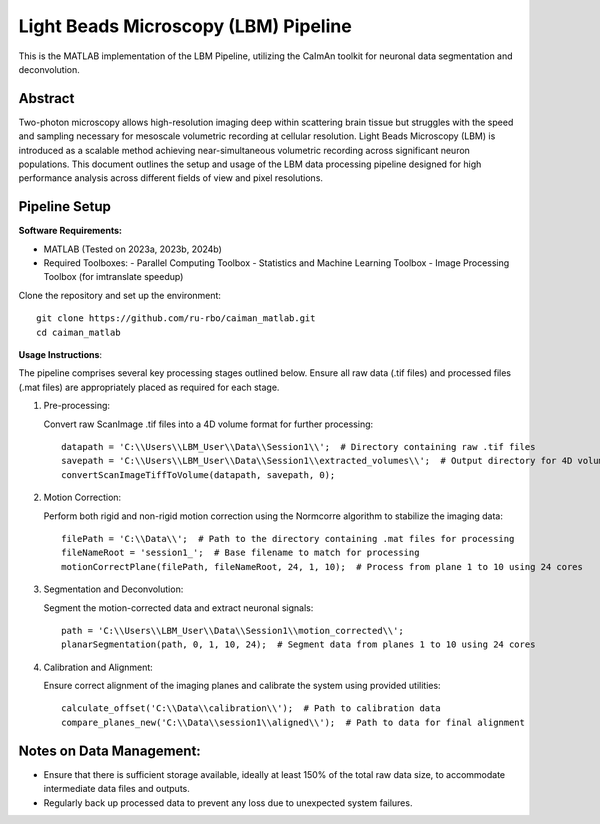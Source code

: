 Light Beads Microscopy (LBM) Pipeline
=====================================

This is the MATLAB implementation of the LBM Pipeline, utilizing the CaImAn toolkit for neuronal data segmentation and deconvolution.

Abstract
--------
Two-photon microscopy allows high-resolution imaging deep within scattering brain tissue but struggles with the speed and sampling necessary for mesoscale volumetric recording at cellular resolution.
Light Beads Microscopy (LBM) is introduced as a scalable method achieving near-simultaneous volumetric recording across significant neuron populations.
This document outlines the setup and usage of the LBM data processing pipeline designed for high performance analysis across different fields of view and pixel resolutions.

Pipeline Setup
--------------
**Software Requirements:**

- MATLAB (Tested on 2023a, 2023b, 2024b)
- Required Toolboxes:
  - Parallel Computing Toolbox
  - Statistics and Machine Learning Toolbox
  - Image Processing Toolbox (for imtranslate speedup)

Clone the repository and set up the environment::

    git clone https://github.com/ru-rbo/caiman_matlab.git
    cd caiman_matlab

**Usage Instructions**:

The pipeline comprises several key processing stages outlined below. Ensure all raw data (.tif files) and processed files (.mat files) are appropriately placed as required for each stage.

1. Pre-processing:

   Convert raw ScanImage .tif files into a 4D volume format for further processing::

       datapath = 'C:\\Users\\LBM_User\\Data\\Session1\\';  # Directory containing raw .tif files
       savepath = 'C:\\Users\\LBM_User\\Data\\Session1\\extracted_volumes\\';  # Output directory for 4D volumes
       convertScanImageTiffToVolume(datapath, savepath, 0);

2. Motion Correction:

   Perform both rigid and non-rigid motion correction using the Normcorre algorithm to stabilize the imaging data::

       filePath = 'C:\\Data\\';  # Path to the directory containing .mat files for processing
       fileNameRoot = 'session1_';  # Base filename to match for processing
       motionCorrectPlane(filePath, fileNameRoot, 24, 1, 10);  # Process from plane 1 to 10 using 24 cores

3. Segmentation and Deconvolution:

   Segment the motion-corrected data and extract neuronal signals::

       path = 'C:\\Users\\LBM_User\\Data\\Session1\\motion_corrected\\';
       planarSegmentation(path, 0, 1, 10, 24);  # Segment data from planes 1 to 10 using 24 cores

4. Calibration and Alignment:

   Ensure correct alignment of the imaging planes and calibrate the system using provided utilities::

       calculate_offset('C:\\Data\\calibration\\');  # Path to calibration data
       compare_planes_new('C:\\Data\\session1\\aligned\\');  # Path to data for final alignment

Notes on Data Management:
-------------------------
- Ensure that there is sufficient storage available, ideally at least 150% of the total raw data size, to accommodate intermediate data files and outputs.
- Regularly back up processed data to prevent any loss due to unexpected system failures.
